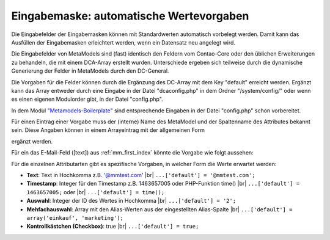 .. _rst_cookbook_panels_default-values:

Eingabemaske: automatische Wertevorgaben
========================================

Die Eingabefelder der Eingabemasken können mit Standardwerten
automatisch vorbelegt werden. Damit kann das Ausfüllen der
Eingabemasken erleichtert werden, wenn ein Datensatz neu
angelegt wird.

Die Eingabefelder von MetaModels sind (fast) identisch den
Feldern vom Contao-Core oder den üblichen Erweiterungen zu
behandeln, die mit einem DCA-Array erstellt wurden. Unterschiede
ergeben sich teilweise durch die dynamische Generierung der Felder
in MetaModels durch den DC-General.

Die Vorgaben für die Felder können durch die Ergänzung des DC-Array
mit dem Key "default" erreicht werden. Ergänzt kann das Array entweder
durch eine Eingabe in der Datei "dcaconfig.php" in dem Ordner
"/system/config/" oder wenn es einen eigenen Modulorder gibt, in der
Datei "config.php". 

In dem Modul `"Metamodels-Boilerplate" <https://github.com/MetaModels/boilerplate>`_
sind entsprechende Eingaben in der Datei "config.php" schon vorbereitet.

Für einen Eintrag einer Vorgabe muss der (interne) Name des MetaModel
und der Spaltenname des Attributes bekannt sein. Diese Angaben können
in einem Arrayeintrag mit der allgemeinen Form

.. code-block:: php
   :linenos:
   
   <?php
   $GLOBALS['TL_DCA']['<MM-Table-Name>']['fields']['<Field-Column-Name>']['default'] = <Value>;

ergänzt werden.

Für ein das E-Mail-Feld ([text]) aus :ref:`mm_first_index` könnte die Vorgabe wie folgt aussehen:

.. code-block:: php
   :linenos:
   
   <?php
   $GLOBALS['TL_DCA']['mm_mitarbeiterliste']['fields']['email']['default'] = '@mmtest.com';

Für die einzelnen Attributarten gibt es spezifische Vorgaben, in welcher Form die Werte
erwartet werden:

* **Text**: Text in Hochkomma z.B. '@mmtest.com' |br|
  ``...['default'] = '@mmtest.com';``
* **Timestamp**: Integer für den Timestamp z.B. 1463657005 oder PHP-Funktion time() |br|
  ``...['default'] = 1463657005;`` oder |br|
  ``...['default'] = time();``
* **Auswahl**: Integer der ID des Wertes in Hochkomma |br|
  ``...['default'] = '2';``
* **Mehfachauswahl**: Array mit den Alias-Werten aus der eingestellten Alias-Spalte |br|
  ``...['default'] = array('einkauf', 'marketing');``
* **Kontrollkästchen (Checkbox)**: true |br|
  ``...['default'] = true;``


.. |br| raw:: html

   <br />
